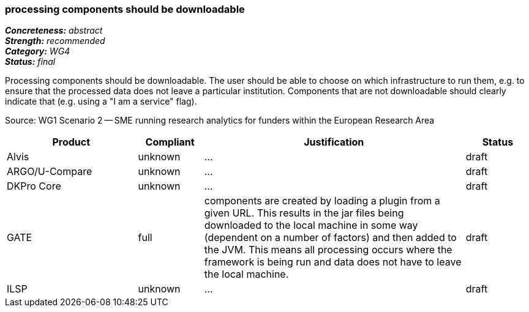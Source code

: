 === processing components should be downloadable

[%hardbreaks]
[small]#*_Concreteness:_* __abstract__#
[small]#*_Strength:_*     __recommended__#
[small]#*_Category:_*     __WG4__#
[small]#*_Status:_*       __final__#

Processing components should be downloadable. The user should be able to choose on which infrastructure to run them, e.g. to ensure that the processed data does not leave a particular institution. Components that are not downloadable should clearly indicate that (e.g. using a "I am a service" flag).

Source: WG1 Scenario 2 — SME running research analytics for funders within the European Research Area

// Below is an example of how a compliance evaluation table could look. This is presently optional
// and may be moved to a more structured/principled format later maintained in separate files.
[cols="2,1,4,1"]
|====
|Product|Compliant|Justification|Status

| Alvis
| unknown
| ...
| draft

| ARGO/U-Compare
| unknown
| ...
| draft

| DKPro Core
| unknown
| ...
| draft

| GATE
| full
| components are created by loading a plugin from a given URL. This results in the jar files being downloaded to the local machine in some way (dependent on a number of factors) and then added to the JVM. This means all processing occurs where the framework is being run and data does not have to leave the local machine.
| draft

| ILSP
| unknown
| ...
| draft
|====
